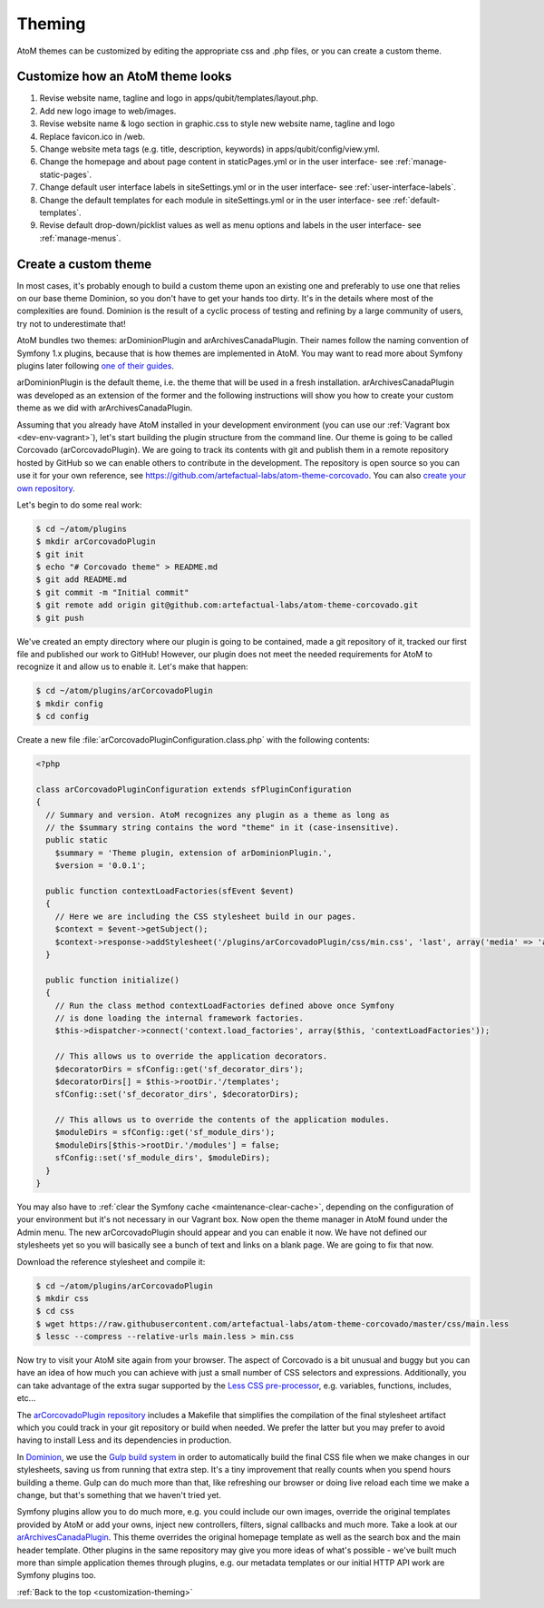 .. _customization-theming:

=======
Theming
=======

AtoM themes can be customized by editing the appropriate css and .php files, or
you can create a custom theme.


Customize how an AtoM theme looks
---------------------------------

1. Revise website name, tagline and logo in apps/qubit/templates/layout.php.

2. Add new logo image to web/images.

3. Revise website name & logo section in graphic.css to style new website
   name, tagline and logo

4. Replace favicon.ico in /web.

5. Change website meta tags (e.g. title, description, keywords) in
   apps/qubit/config/view.yml.

6. Change the homepage and about page content in staticPages.yml or in
   the user interface- see :ref:`manage-static-pages`.

7. Change default user interface labels in siteSettings.yml or in the
   user interface- see :ref:`user-interface-labels`.

8. Change the default templates for each module in siteSettings.yml or in
   the user interface- see :ref:`default-templates`.

9. Revise default drop-down/picklist values as well as menu options and labels
   in the user interface- see :ref:`manage-menus`.


Create a custom theme
---------------------

In most cases, it's probably enough to build a custom theme upon an existing
one and preferably to use one that relies on our base theme Dominion, so you
don't have to get your hands too dirty. It's in the details where most of the
complexities are found. Dominion is the result of a cyclic process of testing
and refining by a large community of users, try not to underestimate that!

AtoM bundles two themes: arDominionPlugin and arArchivesCanadaPlugin. Their
names follow the naming convention of Symfony 1.x plugins, because that is how
themes are implemented in AtoM. You may want to read more about Symfony plugins
later following `one of their guides <http://symfony.com/legacy/doc/gentle-introduction/1_4/en/17-Extending-Symfony#chapter_17_plug_ins>`_.

arDominionPlugin is the default theme, i.e. the theme that will be used in a
fresh installation. arArchivesCanadaPlugin was developed as an extension of the
former and the following instructions will show you how to create your custom
theme as we did with arArchivesCanadaPlugin.

Assuming that you already have AtoM installed in your development environment
(you can use our :ref:`Vagrant box <dev-env-vagrant>`), let's start
building the plugin structure from the command line. Our theme is going to be
called Corcovado (arCorcovadoPlugin). We are going to track its contents with
git and publish them in a remote repository hosted by GitHub so we can enable
others to contribute in the development. The repository is open source so you
can use it for your own reference, see https://github.com/artefactual-labs/atom-theme-corcovado.
You can also `create your own repository <https://help.github.com/articles/create-a-repo/>`_.

Let's begin to do some real work:

.. code-block:: bash

   $ cd ~/atom/plugins
   $ mkdir arCorcovadoPlugin
   $ git init
   $ echo "# Corcovado theme" > README.md
   $ git add README.md
   $ git commit -m "Initial commit"
   $ git remote add origin git@github.com:artefactual-labs/atom-theme-corcovado.git
   $ git push

We've created an empty directory where our plugin is going to be contained,
made a git repository of it, tracked our first file and published our work to
GitHub! However, our plugin does not meet the needed requirements for AtoM to
recognize it and allow us to enable it. Let's make that happen:

.. code-block:: bash

   $ cd ~/atom/plugins/arCorcovadoPlugin
   $ mkdir config
   $ cd config

Create a new file :file:`arCorcovadoPluginConfiguration.class.php` with the
following contents:

.. code-block:: php

   <?php

   class arCorcovadoPluginConfiguration extends sfPluginConfiguration
   {
     // Summary and version. AtoM recognizes any plugin as a theme as long as
     // the $summary string contains the word "theme" in it (case-insensitive).
     public static
       $summary = 'Theme plugin, extension of arDominionPlugin.',
       $version = '0.0.1';

     public function contextLoadFactories(sfEvent $event)
     {
       // Here we are including the CSS stylesheet build in our pages.
       $context = $event->getSubject();
       $context->response->addStylesheet('/plugins/arCorcovadoPlugin/css/min.css', 'last', array('media' => 'all'));
     }

     public function initialize()
     {
       // Run the class method contextLoadFactories defined above once Symfony
       // is done loading the internal framework factories.
       $this->dispatcher->connect('context.load_factories', array($this, 'contextLoadFactories'));

       // This allows us to override the application decorators.
       $decoratorDirs = sfConfig::get('sf_decorator_dirs');
       $decoratorDirs[] = $this->rootDir.'/templates';
       sfConfig::set('sf_decorator_dirs', $decoratorDirs);

       // This allows us to override the contents of the application modules.
       $moduleDirs = sfConfig::get('sf_module_dirs');
       $moduleDirs[$this->rootDir.'/modules'] = false;
       sfConfig::set('sf_module_dirs', $moduleDirs);
     }
   }

You may also have to :ref:`clear the Symfony cache <maintenance-clear-cache>`,
depending on the configuration of your environment but it's not necessary in
our Vagrant box. Now open the theme manager in AtoM found under the Admin menu.
The new arCorcovadoPlugin should appear and you can enable it now. We have not
defined our stylesheets yet so you will basically see a bunch of text and links
on a blank page. We are going to fix that now.

Download the reference stylesheet and compile it:

.. code-block:: bash

   $ cd ~/atom/plugins/arCorcovadoPlugin
   $ mkdir css
   $ cd css
   $ wget https://raw.githubusercontent.com/artefactual-labs/atom-theme-corcovado/master/css/main.less
   $ lessc --compress --relative-urls main.less > min.css

Now try to visit your AtoM site again from your browser. The aspect of
Corcovado is a bit unusual and buggy but you can have an idea of how much you
can achieve with just a small number of CSS selectors and expressions.
Additionally, you can take advantage of the extra sugar supported by the `Less CSS pre-processor <http://lesscss.org>`_,
e.g. variables, functions, includes, etc...

The `arCorcovadoPlugin repository <https://github.com/artefactual-labs/atom-theme-corcovado>`_
includes a Makefile that simplifies the compilation of the final stylesheet
artifact which you could track in your git repository or build when needed. We
prefer the latter but you may prefer to avoid having to install Less and its
dependencies in production.

In `Dominion <https://github.com/artefactual/atom/tree/qa/2.3.x/plugins/arDominionPlugin>`_,
we use the `Gulp build system <http://gulpjs.com/>`_ in order to automatically
build the final CSS file when we make changes in our stylesheets, saving us
from running that extra step. It's a tiny improvement that really counts when
you spend hours building a theme. Gulp can do much more than that, like
refreshing our browser or doing live reload each time we make a change, but
that's something that we haven't tried yet.

Symfony plugins allow you to do much more, e.g. you could include our own images,
override the original templates provided by AtoM or add your owns, inject new
controllers, filters, signal callbacks and much more. Take a look at our
`arArchivesCanadaPlugin <https://github.com/artefactual/atom/tree/qa/2.3.x/plugins/arArchivesCanadaPlugin>`_.
This theme overrides the original homepage template as well as the search box
and the main header template. Other plugins in the same repository may give you
more ideas of what's possible - we've built much more than simple application
themes through plugins, e.g. our metadata templates or our initial HTTP API
work are Symfony plugins too.

:ref:`Back to the top <customization-theming>`
